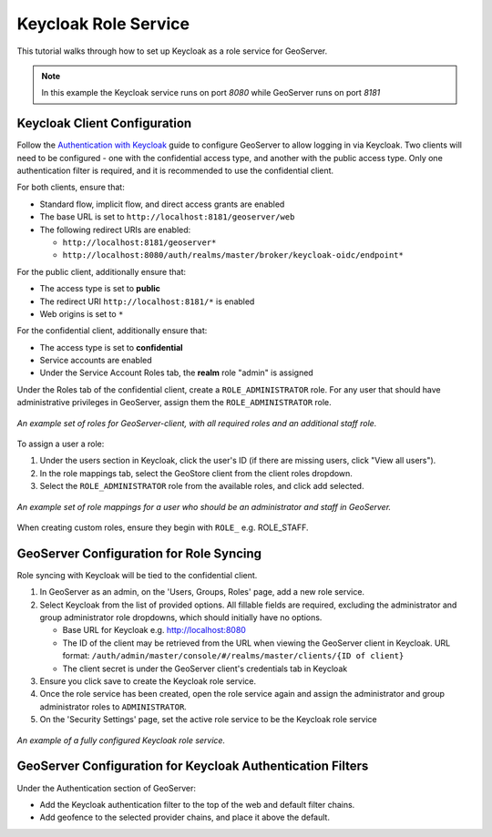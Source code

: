 .. _security_tutorials_keycloak_role_service:

Keycloak Role Service
=====================

This tutorial walks through how to set up Keycloak as a role service for GeoServer.

.. note:: In this example the Keycloak service runs on port `8080` while GeoServer runs on port `8181`

Keycloak Client Configuration
-----------------------------

Follow the `Authentication with Keycloak <https://docs.geoserver.org/latest/en/user/community/keycloak/index.html>`_
guide to configure GeoServer to allow logging in via Keycloak. Two clients will need to be configured - one with the
confidential access type, and another with the public access type. Only one authentication filter is required, and it is
recommended to use the confidential client.

For both clients, ensure that:

* Standard flow, implicit flow, and direct access grants are enabled
* The base URL is set to ``http://localhost:8181/geoserver/web``
* The following redirect URIs are enabled:

  * ``http://localhost:8181/geoserver*``
  * ``http://localhost:8080/auth/realms/master/broker/keycloak-oidc/endpoint*``

For the public client, additionally ensure that:

* The access type is set to **public**
* The redirect URI ``http://localhost:8181/*`` is enabled
* Web origins is set to ``*``

For the confidential client, additionally ensure that:

* The access type is set to **confidential**
* Service accounts are enabled
* Under the Service Account Roles tab, the **realm** role "admin" is assigned

Under the Roles tab of the confidential client, create a ``ROLE_ADMINISTRATOR`` role. For any user that should have
administrative privileges in GeoServer, assign them the ``ROLE_ADMINISTRATOR`` role.

.. figure:: images/role_service/keycloak_client001.png
   :align: center

   *An example set of roles for GeoServer-client, with all required roles and an additional staff role.*

To assign a user a role:

#. Under the users section in Keycloak, click the user's ID (if there are missing users, click "View all users").
#. In the role mappings tab, select the GeoStore client from the client roles dropdown.
#. Select the ``ROLE_ADMINISTRATOR`` role from the available roles, and click add selected.

.. figure:: images/role_service/keycloak_client002.png
   :align: center

   *An example set of role mappings for a user who should be an administrator and staff in GeoServer.*

When creating custom roles, ensure they begin with ``ROLE_`` e.g. ROLE_STAFF.

GeoServer Configuration for Role Syncing
----------------------------------------
Role syncing with Keycloak will be tied to the confidential client.

#. In GeoServer as an admin, on the 'Users, Groups, Roles' page, add a new role service.
#. Select Keycloak from the list of provided options. All fillable fields are required, excluding the administrator and group administrator role dropdowns, which should initially have no options.

   * Base URL for Keycloak e.g. http://localhost:8080
   * The ID of the client may be retrieved from the URL when viewing the GeoServer client in Keycloak. URL format: ``/auth/admin/master/console/#/realms/master/clients/{ID of client}``
   * The client secret is under the GeoServer client's credentials tab in Keycloak

#. Ensure you click save to create the Keycloak role service.
#. Once the role service has been created, open the role service again and assign the administrator and group administrator roles to ``ADMINISTRATOR``.
#. On the 'Security Settings' page, set the active role service to be the Keycloak role service

.. figure:: images/role_service/keycloak_role_service001.png
   :align: center

   *An example of a fully configured Keycloak role service.*

GeoServer Configuration for Keycloak Authentication Filters
-----------------------------------------------------------
Under the Authentication section of GeoServer:

* Add the Keycloak authentication filter to the top of the web and default filter chains.
* Add geofence to the selected provider chains, and place it above the default.
